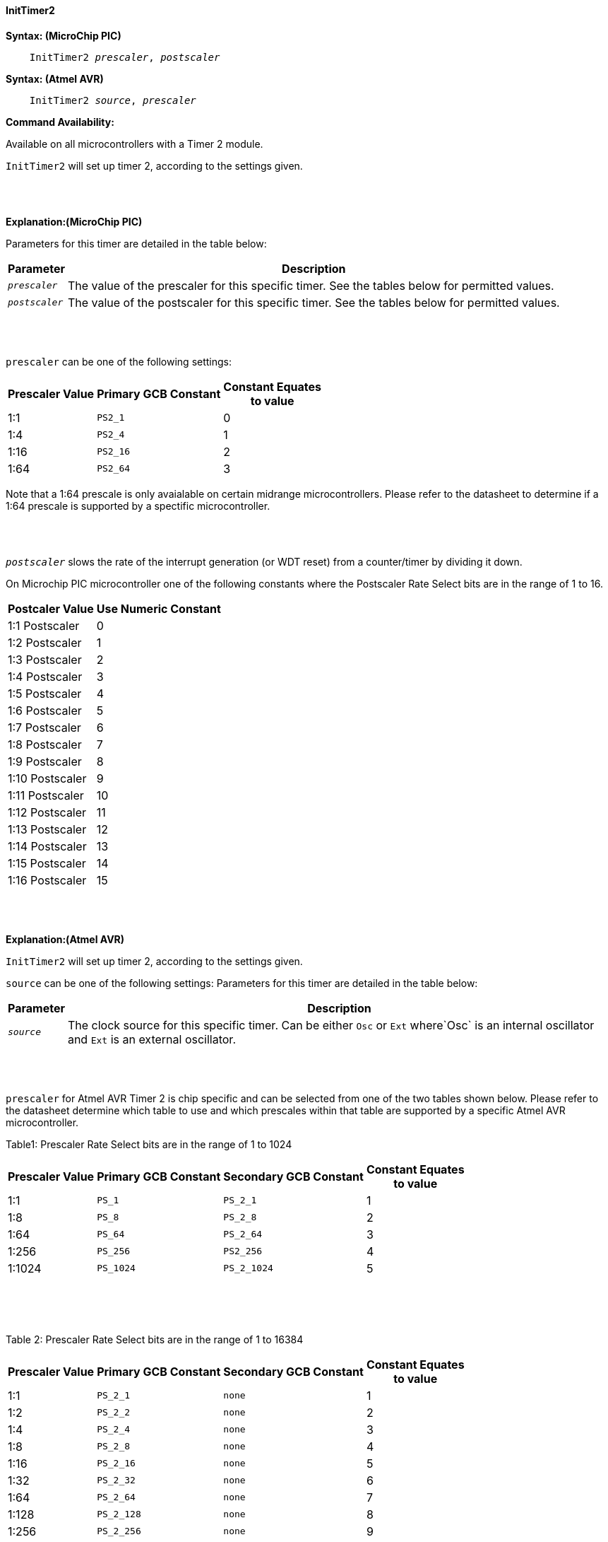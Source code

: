 ==== InitTimer2

*Syntax: (MicroChip PIC)*
[subs="quotes"]
----
    InitTimer2 _prescaler_, _postscaler_
----

*Syntax: (Atmel AVR)*
[subs="quotes"]
----
    InitTimer2 _source_, _prescaler_
----


*Command Availability:*

Available on all microcontrollers with a Timer 2 module.

`InitTimer2` will set up timer 2, according to the settings given.

{empty} +
{empty} +

*Explanation:(MicroChip PIC)*

Parameters for this timer are detailed in the table below:

[cols=2, options="header,autowidth"]

|===

|Parameter
|Description

|`_prescaler_`
|The value of the prescaler for this specific timer.  See the tables below for permitted values.

|`_postscaler_`
|The value of the postscaler for this specific timer.  See the tables below for permitted values.
|===

{empty} +
{empty} +


`prescaler` can be one of the following settings:

[cols="^1,1,^1", options="header,autowidth"]
|===
|*Prescaler Value*
|*Primary GCB Constant*
|*Constant Equates +
to value*

|1:1
|`PS2_1`
|0

|1:4
|`PS2_4`
|1

|1:16
|`PS2_16`
|2

|1:64
|`PS2_64`
|3

|===

Note that a 1:64 prescale is only avaialable on certain midrange microcontrollers.
Please refer to the datasheet to determine if a 1:64 prescale is supported by a
spectific microcontroller.

{empty} +
{empty} +

`_postscaler_` slows the rate of the interrupt generation (or WDT reset) from a
counter/timer by dividing it down.

On Microchip PIC microcontroller one of the following constants where the Postscaler Rate Select bits are in the range of 1 to 16.

[cols="^1,^1", options="header,autowidth"]
|===
|*Postcaler Value*
|*Use Numeric Constant*


|1:1 Postscaler
|0

|1:2 Postscaler
|1

|1:3 Postscaler
|2

|1:4 Postscaler
|3

|1:5 Postscaler
|4

|1:6 Postscaler
|5

|1:7 Postscaler
|6

|1:8 Postscaler
|7

|1:9 Postscaler
|8

|1:10 Postscaler
|9

|1:11 Postscaler
|10

|1:12 Postscaler
|11

|1:13 Postscaler
|12

|1:14 Postscaler
|13

|1:15 Postscaler
|14

|1:16 Postscaler
|15

|===


{empty} +
{empty} +

*Explanation:(Atmel AVR)*

`InitTimer2` will set up timer 2, according to the settings given.

`source` can be one of the following settings:
Parameters for this timer are detailed in the table below:

[cols=2, options="header,autowidth"]

|===

|Parameter
|Description

|`_source_`
|The clock source for this specific timer. Can be either `Osc` or `Ext` where`Osc` is an internal oscillator and `Ext` is an external oscillator.

|===

{empty} +
{empty} +


`prescaler` for Atmel AVR Timer 2 is chip specific and can be selected from one of the two
tables shown below.  Please refer to the datasheet determine which table to use and which
prescales within that table are supported by a specific Atmel AVR microcontroller.

Table1: Prescaler Rate Select bits are in the range of 1 to 1024

[cols="^1,1,1,^1", options="header,autowidth"]
|===
|*Prescaler Value*
|*Primary GCB Constant*
|*Secondary GCB Constant*
|*Constant Equates +
to value*

|1:1
|`PS_1`
|`PS_2_1`
|1

|1:8
|`PS_8`
|`PS_2_8`
|2

|1:64
|`PS_64`
|`PS_2_64`
|3

|1:256
|`PS_256`
|`PS2_256`
|4

|1:1024
|`PS_1024`
|`PS_2_1024`
|5

|===
{empty} +
{empty} +
{empty} +

Table 2: Prescaler Rate Select bits are in the range of 1 to 16384

[cols="^1,1,1,^1", options="header,autowidth"]
|===
|*Prescaler Value*
|*Primary GCB Constant*
|*Secondary GCB Constant*
|*Constant Equates +
to value*
|1:1
|`PS_2_1`
|`none`
|1

|1:2
|`PS_2_2`
|`none`
|2

|1:4
|`PS_2_4`
|`none`
|3

|1:8
|`PS_2_8`
|`none`
|4

|1:16
|`PS_2_16`
|`none`
|5

|1:32
|`PS_2_32`
|`none`
|6

|1:64
|`PS_2_64`
|`none`
|7

|1:128
|`PS_2_128`
|`none`
|8

|1:256
|`PS_2_256`
|`none`
|9

|1:512
|`PS_2_512`
|`none`
|10

|1:1024
|`PS_2_1024`
|`none`
|11

|1:2048
|`PS_2_2048`
|`none`
|12

|1:4096
|`PS_2_4096`
|`none`
|13

|1:8192
|`PS_2_8192`
|`none`
|14

|1:16384
|`PS_2_16384`
|`none`
|15

|===

{empty} +
{empty} +
*Example:*

This code uses Timer 2 and On Interrupt to flash an LED every 200 timer ticks.
----
    #chip 16F1788, 8
    #config OSC = INTOSC

    #DEFINE LED PORTA.1
    DIR LED OUT

    #Define Match_Val PR2 'PR2 is the timer 2 match register
    Match_Val = 200       'Interrupt afer 200 timer ticks

    On interrupt timer2Match call FlashLED  'Interrupt on match
    Inittimer2 PS2_64, 15 'Prescale 1:64 /Postscale 1:16 (15)
    Starttimer 2

    Do
      ' Wating for interrupt on match val of 100
    Loop

    'This sub will be called when Timer 2 matches "Match_Val" (PR2)
    SUB FlashLED
        pulseout LED, 5 ms
    END SUB
----

